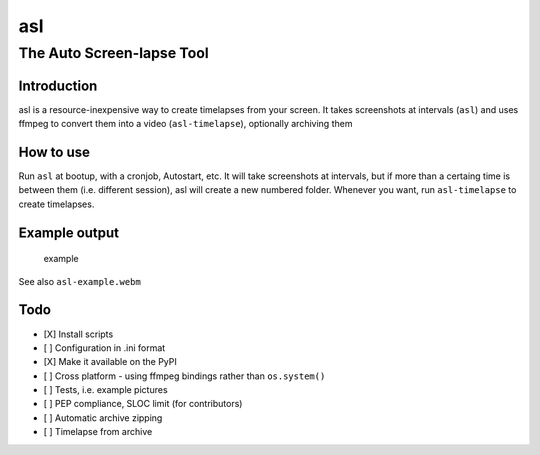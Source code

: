 asl
===

The Auto Screen-lapse Tool
--------------------------

Introduction
~~~~~~~~~~~~

asl is a resource-inexpensive way to create timelapses from your screen.
It takes screenshots at intervals (``asl``) and uses ffmpeg to convert
them into a video (``asl-timelapse``), optionally archiving them

How to use
~~~~~~~~~~

Run ``asl`` at bootup, with a cronjob, Autostart, etc. It will take
screenshots at intervals, but if more than a certaing time is between
them (i.e. different session), asl will create a new numbered folder.
Whenever you want, run ``asl-timelapse`` to create timelapses.

Example output
~~~~~~~~~~~~~~

.. figure:: asl-example.gif
   :alt: example

   example
See also ``asl-example.webm``

Todo
~~~~

-  [X] Install scripts
-  [ ] Configuration in .ini format
-  [X] Make it available on the PyPI
-  [ ] Cross platform - using ffmpeg bindings rather than
   ``os.system()``
-  [ ] Tests, i.e. example pictures
-  [ ] PEP compliance, SLOC limit (for contributors)
-  [ ] Automatic archive zipping
-  [ ] Timelapse from archive

